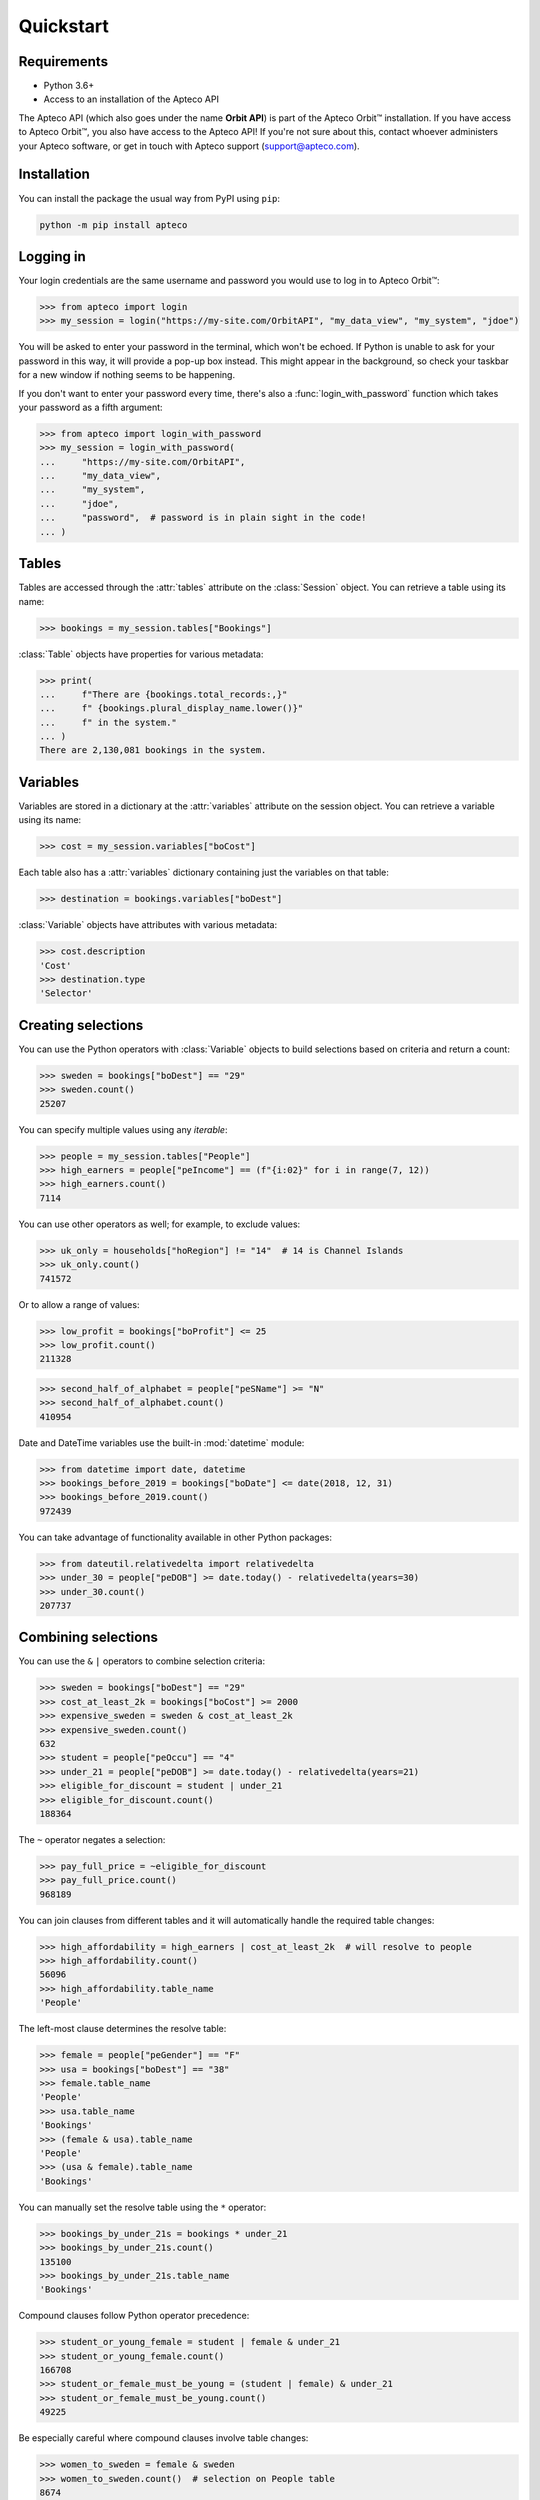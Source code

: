 Quickstart
==========

Requirements
------------

* Python 3.6+
* Access to an installation of the Apteco API

The Apteco API (which also goes under the name **Orbit API**)
is part of the Apteco Orbit™ installation.
If you have access to Apteco Orbit™, you also have access to the Apteco API!
If you're not sure about this, contact whoever administers your Apteco software,
or get in touch with Apteco support (support@apteco.com).

Installation
------------

You can install the package the usual way from PyPI using ``pip``:

.. code-block:: console

   python -m pip install apteco

Logging in
----------

Your login credentials are the same username and password
you would use to log in to Apteco Orbit™:

.. code-block:: python

    >>> from apteco import login
    >>> my_session = login("https://my-site.com/OrbitAPI", "my_data_view", "my_system", "jdoe")

You will be asked to enter your password in the terminal, which won't be echoed.
If Python is unable to ask for your password in this way,
it will provide a pop-up box instead.
This might appear in the background,
so check your taskbar for a new window if nothing seems to be happening.

If you don't want to enter your password every time,
there's also a :func:`login_with_password` function which takes your password
as a fifth argument:

.. code-block:: python

    >>> from apteco import login_with_password
    >>> my_session = login_with_password(
    ...     "https://my-site.com/OrbitAPI",
    ...     "my_data_view",
    ...     "my_system",
    ...     "jdoe",
    ...     "password",  # password is in plain sight in the code!
    ... )

Tables
------

Tables are accessed through the :attr:`tables` attribute on the :class:`Session` object.
You can retrieve a table using its name:

.. code-block:: python

    >>> bookings = my_session.tables["Bookings"]

:class:`Table` objects have properties for various metadata:

.. code-block:: python

    >>> print(
    ...     f"There are {bookings.total_records:,}"
    ...     f" {bookings.plural_display_name.lower()}"
    ...     f" in the system."
    ... )
    There are 2,130,081 bookings in the system.

Variables
---------

Variables are stored in a dictionary at the :attr:`variables` attribute
on the session object.
You can retrieve a variable using its name:

.. code-block:: python

    >>> cost = my_session.variables["boCost"]

Each table also has a :attr:`variables` dictionary containing just the variables
on that table:

.. code-block:: python

    >>> destination = bookings.variables["boDest"]

:class:`Variable` objects have attributes with various metadata:

.. code-block:: python

    >>> cost.description
    'Cost'
    >>> destination.type
    'Selector'

Creating selections
-------------------

You can use the Python operators with :class:`Variable` objects to build selections
based on criteria and return a count:

.. code-block:: python

    >>> sweden = bookings["boDest"] == "29"
    >>> sweden.count()
    25207

You can specify multiple values using any *iterable*:

.. code-block:: python

    >>> people = my_session.tables["People"]
    >>> high_earners = people["peIncome"] == (f"{i:02}" for i in range(7, 12))
    >>> high_earners.count()
    7114

You can use other operators as well; for example, to exclude values:

.. code-block:: python

    >>> uk_only = households["hoRegion"] != "14"  # 14 is Channel Islands
    >>> uk_only.count()
    741572

Or to allow a range of values:

.. code-block:: python

    >>> low_profit = bookings["boProfit"] <= 25
    >>> low_profit.count()
    211328

.. code-block:: python

    >>> second_half_of_alphabet = people["peSName"] >= "N"
    >>> second_half_of_alphabet.count()
    410954

Date and DateTime variables use the built-in :mod:`datetime` module:

.. code-block:: python

    >>> from datetime import date, datetime
    >>> bookings_before_2019 = bookings["boDate"] <= date(2018, 12, 31)
    >>> bookings_before_2019.count()
    972439

You can take advantage of functionality available in other Python packages:

.. code-block:: python

    >>> from dateutil.relativedelta import relativedelta
    >>> under_30 = people["peDOB"] >= date.today() - relativedelta(years=30)
    >>> under_30.count()
    207737

Combining selections
--------------------

You can use the ``&`` ``|`` operators to combine selection criteria:

.. code-block:: python

    >>> sweden = bookings["boDest"] == "29"
    >>> cost_at_least_2k = bookings["boCost"] >= 2000
    >>> expensive_sweden = sweden & cost_at_least_2k
    >>> expensive_sweden.count()
    632
    >>> student = people["peOccu"] == "4"
    >>> under_21 = people["peDOB"] >= date.today() - relativedelta(years=21)
    >>> eligible_for_discount = student | under_21
    >>> eligible_for_discount.count()
    188364

The ``~`` operator negates a selection:

.. code-block:: python

    >>> pay_full_price = ~eligible_for_discount
    >>> pay_full_price.count()
    968189

You can join clauses from different tables and it will automatically handle
the required table changes:

.. code-block:: python

    >>> high_affordability = high_earners | cost_at_least_2k  # will resolve to people
    >>> high_affordability.count()
    56096
    >>> high_affordability.table_name
    'People'

The left-most clause determines the resolve table:

.. code-block:: python

    >>> female = people["peGender"] == "F"
    >>> usa = bookings["boDest"] == "38"
    >>> female.table_name
    'People'
    >>> usa.table_name
    'Bookings'
    >>> (female & usa).table_name
    'People'
    >>> (usa & female).table_name
    'Bookings'

You can manually set the resolve table using the ``*`` operator:

.. code-block:: python

    >>> bookings_by_under_21s = bookings * under_21
    >>> bookings_by_under_21s.count()
    135100
    >>> bookings_by_under_21s.table_name
    'Bookings'

Compound clauses follow Python operator precedence:

.. code-block:: python

    >>> student_or_young_female = student | female & under_21
    >>> student_or_young_female.count()
    166708
    >>> student_or_female_must_be_young = (student | female) & under_21
    >>> student_or_female_must_be_young.count()
    49225

Be especially careful where compound clauses involve table changes:

.. code-block:: python

    >>> women_to_sweden = female & sweden
    >>> women_to_sweden.count()  # selection on People table
    8674
    >>> audience_1 = bookings * (female & sweden)
    >>> audience_1.count()  # bookings by women who've been to sweden
    23553
    >>> audience_2 = (bookings * female) & sweden
    >>> audience_2.count()  # bookings made by a woman, with destination of sweden
    8687

For a more thorough introduction, check out the :ref:`tutorial`.
